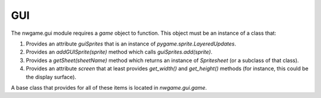 
GUI
===

The nwgame.gui module requires a `game` object to function. This object
must be an instance of a class that:

1. Provides an attribute `guiSprites` that is an instance of
   `pygame.sprite.LayeredUpdates`.

2. Provides an `addGUISprite(sprite)` method which calls 
   `guiSprites.add(sprite)`.

3. Provides a `getSheet(sheetName)` method which returns an instance of
   `Spritesheet` (or a subclass of that class).

4. Provides an attribute `screen` that at least provides `get_width()`
   and `get_height()` methods (for instance, this could be the display 
   surface).

A base class that provides for all of these items is located in `nwgame.gui.game`.
